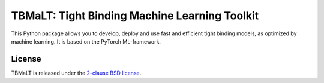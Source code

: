 **********************************************
TBMaLT: Tight Binding Machine Learning Toolkit
**********************************************

This Python package allows you to develop, deploy and use fast and efficient
tight binding models, as optimized by machine learning. It is based on the
PyTorch ML-framework.


License
=======

TBMaLT is released under the `2-clause BSD license <LICENSE>`_.
